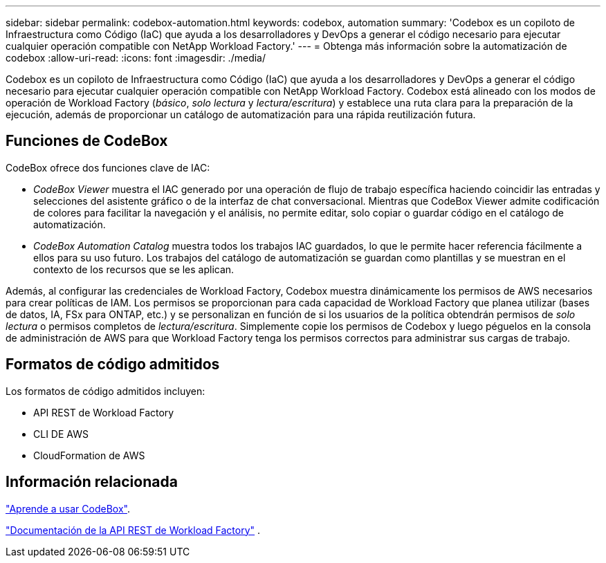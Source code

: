 ---
sidebar: sidebar 
permalink: codebox-automation.html 
keywords: codebox, automation 
summary: 'Codebox es un copiloto de Infraestructura como Código (IaC) que ayuda a los desarrolladores y DevOps a generar el código necesario para ejecutar cualquier operación compatible con NetApp Workload Factory.' 
---
= Obtenga más información sobre la automatización de codebox
:allow-uri-read: 
:icons: font
:imagesdir: ./media/


[role="lead"]
Codebox es un copiloto de Infraestructura como Código (IaC) que ayuda a los desarrolladores y DevOps a generar el código necesario para ejecutar cualquier operación compatible con NetApp Workload Factory.  Codebox está alineado con los modos de operación de Workload Factory (_básico_, _solo lectura_ y _lectura/escritura_) y establece una ruta clara para la preparación de la ejecución, además de proporcionar un catálogo de automatización para una rápida reutilización futura.



== Funciones de CodeBox

CodeBox ofrece dos funciones clave de IAC:

* _CodeBox Viewer_ muestra el IAC generado por una operación de flujo de trabajo específica haciendo coincidir las entradas y selecciones del asistente gráfico o de la interfaz de chat conversacional. Mientras que CodeBox Viewer admite codificación de colores para facilitar la navegación y el análisis, no permite editar, solo copiar o guardar código en el catálogo de automatización.
* _CodeBox Automation Catalog_ muestra todos los trabajos IAC guardados, lo que le permite hacer referencia fácilmente a ellos para su uso futuro. Los trabajos del catálogo de automatización se guardan como plantillas y se muestran en el contexto de los recursos que se les aplican.


Además, al configurar las credenciales de Workload Factory, Codebox muestra dinámicamente los permisos de AWS necesarios para crear políticas de IAM.  Los permisos se proporcionan para cada capacidad de Workload Factory que planea utilizar (bases de datos, IA, FSx para ONTAP, etc.) y se personalizan en función de si los usuarios de la política obtendrán permisos de _solo lectura_ o permisos completos de _lectura/escritura_.  Simplemente copie los permisos de Codebox y luego péguelos en la consola de administración de AWS para que Workload Factory tenga los permisos correctos para administrar sus cargas de trabajo.



== Formatos de código admitidos

Los formatos de código admitidos incluyen:

* API REST de Workload Factory
* CLI DE AWS
* CloudFormation de AWS




== Información relacionada

link:use-codebox.html["Aprende a usar CodeBox"].

link:https://console.workloads.netapp.com/api-doc["Documentación de la API REST de Workload Factory"^] .
